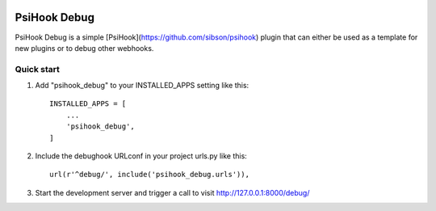 .. image:: https://img.shields.io/travis/rust-lang/rust.svg   :target: https://travis-ci.org/sibson/psihook-plugin-debug/

PsiHook Debug
===============

PsiHook Debug is a simple [PsiHook](https://github.com/sibson/psihook) plugin that can either be used as a template for new plugins or to debug other webhooks. 

Quick start
-----------

1. Add "psihook_debug" to your INSTALLED_APPS setting like this::

    INSTALLED_APPS = [
        ...
        'psihook_debug',
    ]

2. Include the debughook URLconf in your project urls.py like this::

    url(r'^debug/', include('psihook_debug.urls')),

3. Start the development server and trigger a call to visit http://127.0.0.1:8000/debug/
